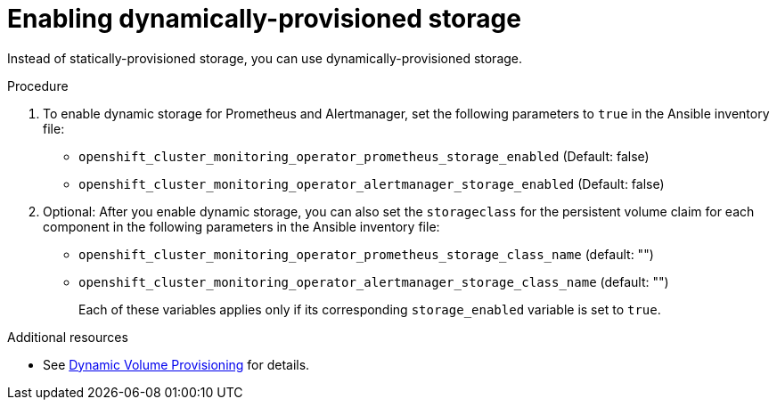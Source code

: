 // Module included in the following assemblies:
//
// * monitoring/configuring-monitoring-stack.adoc

[id="enabling-dynamically-provisioned-storage_{context}"]
= Enabling dynamically-provisioned storage

[role="_abstract"]
Instead of statically-provisioned storage, you can use dynamically-provisioned storage.

.Procedure

. To enable dynamic storage for Prometheus and Alertmanager, set the following parameters to `true` in the Ansible inventory file:
+
* `openshift_cluster_monitoring_operator_prometheus_storage_enabled`   (Default: false)
* `openshift_cluster_monitoring_operator_alertmanager_storage_enabled` (Default: false)
+
. Optional: After you enable dynamic storage, you can also set the `storageclass` for the persistent volume claim for each component in the following parameters in the Ansible inventory file:
+
* `openshift_cluster_monitoring_operator_prometheus_storage_class_name`   (default: "")
* `openshift_cluster_monitoring_operator_alertmanager_storage_class_name` (default: "")
+
Each of these variables applies only if its corresponding `storage_enabled` variable is set to `true`.

[role="_additional-resources"]
.Additional resources

* See https://kubernetes.io/docs/concepts/storage/dynamic-provisioning/[Dynamic Volume Provisioning] for details.

